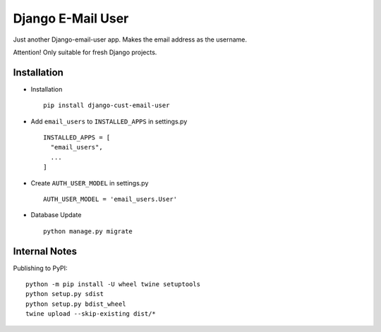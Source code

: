 ===========================
Django E-Mail User
===========================

Just another Django-email-user app. Makes the email address as the username.

Attention! Only suitable for fresh Django projects.


Installation
============

* Installation ::

    pip install django-cust-email-user


* Add ``email_users`` to ``INSTALLED_APPS`` in settings.py ::

    INSTALLED_APPS = [
      "email_users",
      ...
    ]

* Create ``AUTH_USER_MODEL`` in settings.py ::

    AUTH_USER_MODEL = 'email_users.User'

* Database Update ::

    python manage.py migrate


Internal Notes
==============

Publishing to PyPI::

	python -m pip install -U wheel twine setuptools
	python setup.py sdist
	python setup.py bdist_wheel
	twine upload --skip-existing dist/*
